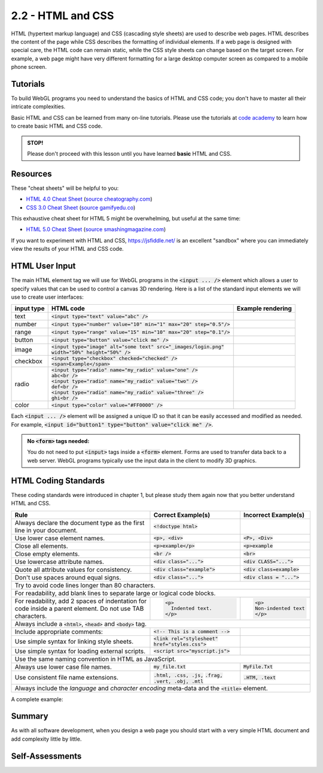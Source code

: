 ..  Copyright (C)  Wayne Brown
    Permission is granted to copy, distribute
    and/or modify this document under the terms of the GNU Free Documentation
    License, Version 1.3 or any later version published by the Free Software
    Foundation; with Invariant Sections being Forward, Prefaces, and
    Contributor List, no Front-Cover Texts, and no Back-Cover Texts.  A copy of
    the license is included in the section entitled "GNU Free Documentation
    License".

2.2 - HTML and CSS
::::::::::::::::::

HTML (hypertext markup language) and CSS (cascading style sheets) are used
to describe web pages. HTML describes the content of the page while CSS describes
the formatting of individual elements. If a web page is designed with special care,
the HTML code can remain static, while
the CSS style sheets can change based on the target screen. For example, a web
page might have very different formatting for a large desktop computer screen
as compared to a mobile phone screen.

Tutorials
---------

To build WebGL programs you need to understand the basics of HTML and CSS code;
you don't have to master all their intricate complexities.

Basic HTML and CSS can be learned from many on-line tutorials. Please
use the tutorials at `code academy`_ to learn how to create basic HTML and
CSS code.

.. admonition:: STOP!

  Please don't proceed with this lesson until you have learned **basic** HTML and CSS.

Resources
---------

These "cheat sheets" will be helpful to you:

* `HTML 4.0 Cheat Sheet`_ (`source cheatography.com <http://www.cheatography.com/davechild/cheat-sheets/html4/>`_)
* `CSS 3.0 Cheat Sheet`_ (`source gamifyedu.co <http://gamifyedu.co/wd/epicquest/extras/css3-cheat-sheet.pdf>`_)

This exhaustive cheat sheet for HTML 5 might be overwhelming, but useful at
the same time:

* `HTML 5.0 Cheat Sheet`_ (`source smashingmagazine.com <https://www.smashingmagazine.com/wp-content/uploads/images/html5-cheat-sheet/html5-cheat-sheet.pdf>`_)

If you want to experiment with HTML and CSS, https://jsfiddle.net/ is an excellent
"sandbox" where you can immediately view the results of your HTML and CSS code.

HTML User Input
---------------

The main HTML element tag we will use for WebGL programs in the :code:`<input ... />`
element which allows a user to specify values that can be used to control
a canvas 3D rendering. Here is a list of the standard input elements we will use
to create user interfaces:

+----------------+----------------------------------------------------------------------------+-----------------------------------------------------------------------+
| **input type** | **HTML code**                                                              | **Example rendering**                                                 |
+----------------+----------------------------------------------------------------------------+-----------------------------------------------------------------------+
| text           | :code:`<input type="text" value="abc" />`                                  | .. raw:: html                                                         |
|                |                                                                            |                                                                       |
|                |                                                                            |   <input type="text" value="abc" />                                   |
+----------------+----------------------------------------------------------------------------+-----------------------------------------------------------------------+
| number         | :code:`<input type="number" value="10" min="1" max="20" step="0.5"/>`      | .. raw:: html                                                         |
|                |                                                                            |                                                                       |
|                |                                                                            |   <input type="number" value="10" min="1" max="20" step="0.5"/>       |
+----------------+----------------------------------------------------------------------------+-----------------------------------------------------------------------+
| range          | :code:`<input type="range" value="15" min="10" max="20" step="0.1"/>`      | .. raw:: html                                                         |
|                |                                                                            |                                                                       |
|                |                                                                            |   <input type="range" value="15" min="10" max="20" step="0.1"/>       |
+----------------+----------------------------------------------------------------------------+-----------------------------------------------------------------------+
| button         | :code:`<input type="button" value="click me" />`                           | .. raw:: html                                                         |
|                |                                                                            |                                                                       |
|                |                                                                            |   <input type="button" value="click me" />                            |
+----------------+----------------------------------------------------------------------------+-----------------------------------------------------------------------+
| image          | | :code:`<input type="image" alt="some text" src="_images/login.png"`      | .. raw:: html                                                         |
|                | | :code:`width="50%" height="50%" />`                                      |                                                                       |
|                |                                                                            |    <input type="image" value="some text" src="../_images/login.png"   |
|                |                                                                            |    width="50%" height="50%" />                                        |
+----------------+----------------------------------------------------------------------------+-----------------------------------------------------------------------+
| checkbox       | | :code:`<input type="checkbox" checked="checked" />`                      | .. raw:: html                                                         |
|                | | :code:`<span>Example</span>`                                             |                                                                       |
|                |                                                                            |   <input type="checkbox" checked="checked" />                         |
|                |                                                                            |   <span>Example</span>                                                |
+----------------+----------------------------------------------------------------------------+-----------------------------------------------------------------------+
| radio          | | :code:`<input type="radio" name="my_radio" value="one" />`               | .. raw:: html                                                         |
|                | | :code:`abc<br />`                                                        |                                                                       |
|                | | :code:`<input type="radio" name="my_radio" value="two" />`               |   <input type="radio" name="my_radio" value="one" />abc<br />         |
|                | | :code:`def<br />`                                                        |   <input type="radio" name="my_radio" value="two" />def<br />         |
|                | | :code:`<input type="radio" name="my_radio" value="three" />`             |   <input type="radio" name="my_radio" value="three" />ghi<br />       |
|                | | :code:`ghi<br />`                                                        |                                                                       |
|                |                                                                            |                                                                       |
|                |                                                                            |                                                                       |
+----------------+----------------------------------------------------------------------------+-----------------------------------------------------------------------+
| color          | :code:`<input type="color" value="#FF0000" />`                             | .. raw:: html                                                         |
|                |                                                                            |                                                                       |
|                |                                                                            |   <input type="color" value="#FF0000" />                              |
+----------------+----------------------------------------------------------------------------+-----------------------------------------------------------------------+

Each :code:`<input ... />` element will be assigned a unique ID so that it can be easily
accessed and modified as needed. For example, :code:`<input id="button1" type="button" value="click me" />`.

.. admonition:: No :code:`<form>` tags needed:

  You do not need to put :code:`<input>` tags inside a :code:`<form>` element.
  Forms are used to transfer data back to a web server. WebGL programs typically
  use the input data in the client to modify 3D graphics.

HTML Coding Standards
---------------------

These coding standards were introduced in chapter 1, but please study them
again now that you better understand HTML and CSS.

+----------------------------------------------+----------------------------------------------------+----------------------------------------+
| **Rule**                                     | **Correct Example(s)**                             | **Incorrect Example(s)**               |
+----------------------------------------------+----------------------------------------------------+----------------------------------------+
| Always declare the document type as          | :code:`<!doctype html>`                            |                                        |
| the first line in your document.             |                                                    |                                        |
+----------------------------------------------+----------------------------------------------------+----------------------------------------+
| Use lower case element names.                | :code:`<p>, <div>`                                 | :code:`<P>, <Div>`                     |
+----------------------------------------------+----------------------------------------------------+----------------------------------------+
| Close all elements.                          | :code:`<p>example</p>`                             | :code:`<p>example`                     |
+----------------------------------------------+----------------------------------------------------+----------------------------------------+
| Close empty elements.                        | :code:`<br />`                                     | :code:`<br>`                           |
+----------------------------------------------+----------------------------------------------------+----------------------------------------+
| Use lowercase attribute names.               | :code:`<div class="...">`                          | :code:`<div CLASS="...">`              |
+----------------------------------------------+----------------------------------------------------+----------------------------------------+
| Quote all attribute values for consistency.  | :code:`<div class="example">`                      | :code:`<div class=example>`            |
+----------------------------------------------+----------------------------------------------------+----------------------------------------+
| Don't use spaces around equal signs.         | :code:`<div class="...">`                          | :code:`<div class = "...">`            |
+----------------------------------------------+----------------------------------------------------+----------------------------------------+
| Try to avoid code lines longer than 80 characters.                                                                                         |
+----------------------------------------------+----------------------------------------------------+----------------------------------------+
| For readability, add blank lines to separate large or logical code blocks.                                                                 |
+----------------------------------------------+----------------------------------------------------+----------------------------------------+
| For readability, add 2 spaces of indentation | .. Code-block:: html                               | .. Code-block:: html                   |
| for code inside a parent element. Do not     |                                                    |                                        |
| use TAB characters.                          |   <p>                                              |   <p>                                  |
|                                              |     Indented text.                                 |   Non-indented text                    |
|                                              |   </p>                                             |   </p>                                 |
+----------------------------------------------+----------------------------------------------------+----------------------------------------+
| Always include a :code:`<html>`, :code:`<head>` and :code:`<body>` tag.                                                                    |
+----------------------------------------------+----------------------------------------------------+----------------------------------------+
| Include appropriate comments:                | :code:`<!-- This is a comment -->`                 |                                        |
+----------------------------------------------+----------------------------------------------------+----------------------------------------+
| Use simple syntax for linking style sheets.  | :code:`<link rel="stylesheet"`                     |                                        |
|                                              | :code:`href="styles.css">`                         |                                        |
+----------------------------------------------+----------------------------------------------------+----------------------------------------+
| Use simple syntax for loading external       | :code:`<script src="myscript.js">`                 |                                        |
| scripts.                                     |                                                    |                                        |
+----------------------------------------------+----------------------------------------------------+----------------------------------------+
| Use the same naming convention in HTML as JavaScript.                                                                                      |
+----------------------------------------------+----------------------------------------------------+----------------------------------------+
| Always use lower case file names.            | :code:`my_file.txt`                                | :code:`MyFile.Txt`                     |
+----------------------------------------------+----------------------------------------------------+----------------------------------------+
| Use consistent file name extensions.         | :code:`.html, .css, .js,`                          | :code:`.HTM, .text`                    |
|                                              | :code:`.frag, .vert, .obj, .mtl`                   |                                        |
+----------------------------------------------+----------------------------------------------------+----------------------------------------+
| Always include the *language* and *character encoding* meta-data and the :code:`<title>` element.                                          |
+--------------------------------------------------------------------------------------------------------------------------------------------+

A complete example:

.. Code-block:: html
  :emphasize-lines: 2,4,5

  <!doctype html>
  <html lang="en-US">
  <head>
    <meta charset="UTF-8">
    <title>Example</title>
  </head>
  <body>
    Page elements
  </body>
  </html>

Summary
-------

As with all software development, when you design a web page you should
start with a very simple HTML document and add complexity little by little.

Self-Assessments
----------------

.. mchoice:: 2.2.1
  :random:
  :answer_a: &#60;body&#62;
  :answer_b: &#60;head&#62;
  :answer_c: &#60;html&#62;
  :answer_d: &#60;title&#62;
  :correct: a
  :feedback_a: Correct, the body tag contains the page's visible elements.
  :feedback_b: Incorrect, the head tag contains meta-data about the page.
  :feedback_c: Incorrect, the html tag delimits the entire document.
  :feedback_d: Incorrect, the title tag gives a name to the page that is displayed in the browser's tab.

  In a HTML document, which tag contains all of the page's visible elements?

.. mchoice:: 2.2.2
  :random:
  :answer_a: image
  :answer_b: number
  :answer_c: range
  :answer_d: color
  :correct: a
  :feedback_a: Correct, &#60;input type="image" ... &#62; element is a button created from an image.
  :feedback_b: Incorrect, the input type number a user to pick a number from a range of possible values.
  :feedback_c: Incorrect, the input type range presents a slider bar that can be dragged to specify a number in a range.
  :feedback_d: Incorrect, the input type color presents a color picker in a separate, pop-up window.

  Which HTML :code:`<input>` type allows you to create a button from an image?

.. mchoice:: 2.2.3
  :random:
  :answer_a: Every radio button in a group has the same "name" attribute.
  :answer_b: Every radio button in a group has the same "value" attribute.
  :answer_c: Every radio button in a group has the same "type" attribute.
  :answer_d: Every radio button in a group has the same "step" attribute.
  :correct: a
  :feedback_a: Correct, the "name" attribute places a radio button in a unique group.
  :feedback_b: Incorrect, the "value" attribute allows you to assign a unique value to the radio button.
  :feedback_c: Incorrect, the "type" attribute is always "radio" for all radio buttons.
  :feedback_d: Incorrect, radio buttons do not use the "step" attribute.

  A set of *radio* type :code:`<input>` tags only allow one of the radio buttons to be
  selected at one time. How does the browser know which radio buttons form a group?

.. mchoice:: 2.2.4
  :random:
  :answer_a: When the input values inside the &#60;form&#62; need to be sent back to the web server.
  :answer_b: Always!
  :answer_c: Never!
  :answer_d: When you need to arrange the input values in a particular layout.
  :correct: a
  :feedback_a: Correct, &#60;form&#62;s tags group values that need to be sent back to the server.
  :feedback_b: Incorrect, use &#60;form&#62;s only when the input values need to be sent to the server.
  :feedback_c: Incorrect, use &#60;form&#62;s when the input values need to be sent to the server.
  :feedback_d: Incorrect, arrangement of input elements is done by normal HTML and CSS formatting.

  When should :code:`<input>` tags be enclosed in a :code:`<form>`?

.. mchoice:: 2.2.5
  :random:
  :answer_a: &#60;DIV&#62;example&#60;/DIV&#62;
  :answer_b: &#60;input&#62; type="number" value=50 /&#62;
  :answer_c: &#60;input type="image" src="MyImage.png" /&#62;
  :answer_d: &#60;p&#62;example&#60;/p&#62;
  :correct: a,b, c
  :feedback_a: Correct, the &#60;DIV&#62 tag should be in lower case, such as &#60;div&#62
  :feedback_b: Correct, all attributes should be enclosed in quotes, such as &#60;input&#62; type="number" value="50" /&#62;
  :feedback_c: Correct, all file names should be lower case, such as &#60;input type="image" src="my_image.png" /&#62;
  :feedback_d: Incorrect, this HTML code meets the coding standard.

  Which of the following HTML code strings violate the coding standard? (Select all that apply.)


.. index:: HTML, CSS

.. _code academy: https://www.codecademy.com/learn/learn-html
.. _HTML 4.0 Cheat Sheet: ../_static/documents/davechild_html4.pdf
.. _CSS 3.0 Cheat Sheet: ../_static/documents/css3-cheat-sheet.pdf
.. _HTML 5.0 Cheat Sheet: ../_static/documents/html5-cheat-sheet2.pdf

